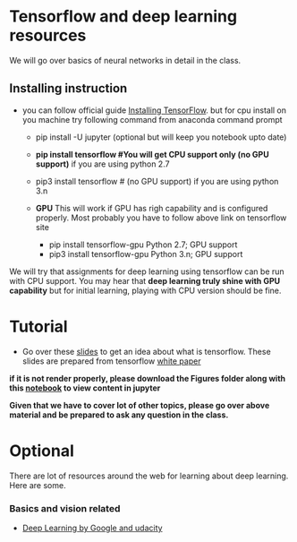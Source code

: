 * Tensorflow and deep learning resources

We will go over basics of  neural networks in detail in the class.
** Installing instruction
  -  you can follow official guide [[https://www.tensorflow.org/install/][Installing TensorFlow]].
     but for cpu install on you machine try following command from anaconda command prompt
     - pip install  -U jupyter (optional but will keep you notebook upto date)
     - *pip install tensorflow         #You will get  CPU support only (no GPU support)* if you are using python 2.7
     - pip3 install tensorflow         #  (no GPU support) if you are using python 3.n

     - *GPU* This will work if GPU has righ capability and is configured properly. Most probably you have to follow above link on tensorflow site
       - pip install tensorflow-gpu   Python 2.7;  GPU support
       - pip3 install tensorflow-gpu  Python 3.n; GPU support   
         
We will try that assignments for deep learning using tensorflow can be run with CPU support. You may hear
that *deep learning truly shine  with GPU capability* but for initial learning, playing with CPU version should be fine.

* Tutorial
- Go over these [[./tensorflow/tensorflow_overview.ipynb][slides]] to get an idea about what is tensorflow. These slides are prepared from tensorflow [[https://www.tensorflow.org/about/bib][white paper]]
*if it is not render properly, please download the Figures folder along with this  [[./tensorflow/tensorflow_overview.iynb][notebook]]  to view content in jupyter*


  *Given that  we have to cover lot of other topics, please go over above material and be prepared to ask any question in the class.*
  

* Optional 

There are lot of resources around the web for learning about deep learning.
Here are some.

*** Basics and vision related
- [[https://www.udacity.com/course/deep-learning--ud730][Deep Learning by  Google and udacity]] 


